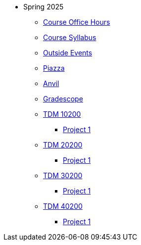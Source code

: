 * Spring 2025
** xref:spring2025/office_hours.adoc[Course Office Hours]
** xref:spring2025/syllabus.adoc[Course Syllabus]
** https://datamine.purdue.edu/events/[Outside Events]
** https://www.piazza.com[Piazza]
** https://ondemand.anvil.rcac.purdue.edu[Anvil]
** https://www.gradescope.com[Gradescope]
** xref:spring2025:10200/projects.adoc[TDM 10200]
*** xref:spring2025:10200/project1.adoc[Project 1]
** xref:spring2025:20200/projects.adoc[TDM 20200]
*** xref:spring2025:20200/project1.adoc[Project 1]
** xref:spring2025:30200/projects.adoc[TDM 30200]
*** xref:spring2025:30200/project1.adoc[Project 1]
** xref:spring2025:40200/projects.adoc[TDM 40200]
*** xref:spring2025:40200/project1.adoc[Project 1]
